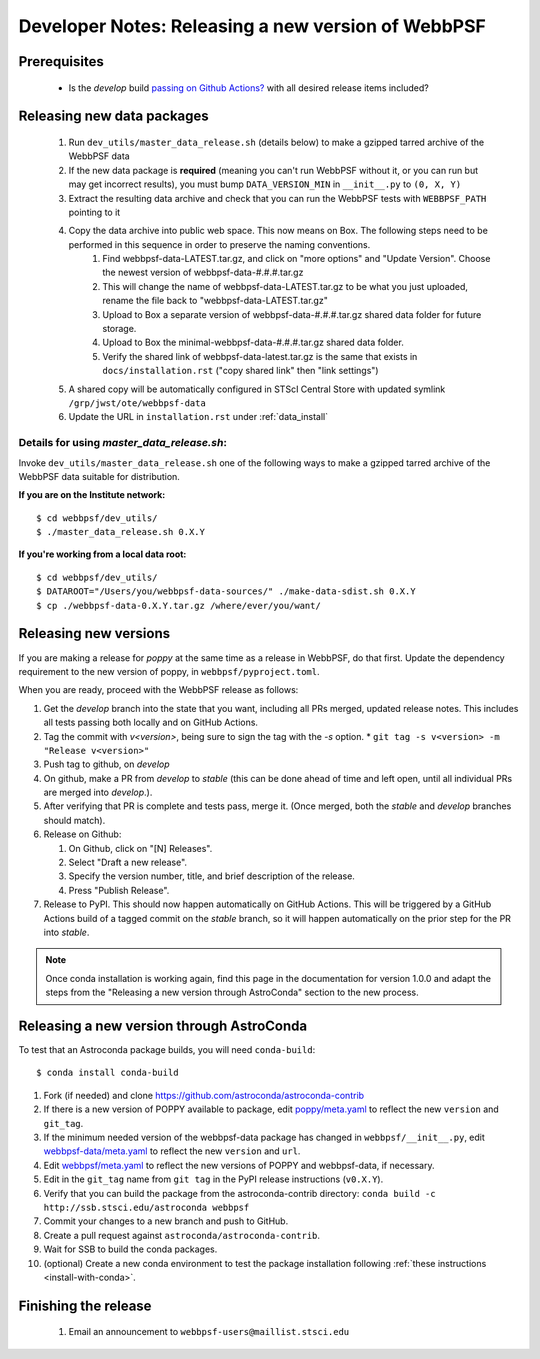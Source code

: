 ***************************************************
Developer Notes: Releasing a new version of WebbPSF
***************************************************

Prerequisites
=============

 * Is the `develop` build `passing on Github Actions? <https://github.com/spacetelescope/webbpsf/actions>`_ with all desired release items included?

Releasing new data packages
===========================

 #. Run ``dev_utils/master_data_release.sh`` (details below) to make a gzipped tarred archive of the WebbPSF data
 #. If the new data package is **required** (meaning you can't run WebbPSF without it, or you can run but may get incorrect results), you must bump ``DATA_VERSION_MIN`` in ``__init__.py`` to ``(0, X, Y)``
 #. Extract the resulting data archive and check that you can run the WebbPSF tests with ``WEBBPSF_PATH`` pointing to it
 #. Copy the data archive into public web space. This now means on Box. The following steps need to be performed in this sequence in order to preserve the naming conventions.
     #. Find webbpsf-data-LATEST.tar.gz, and click on "more options" and "Update Version".  Choose the newest version of webbpsf-data-#.#.#.tar.gz
     #. This will change the name of webbpsf-data-LATEST.tar.gz to be what you just uploaded, rename the file back to "webbpsf-data-LATEST.tar.gz"
     #. Upload to Box a separate version of webbpsf-data-#.#.#.tar.gz shared data folder for future storage.
     #. Upload to Box the minimal-webbpsf-data-#.#.#.tar.gz shared data folder.
     #. Verify the shared link of webbpsf-data-latest.tar.gz is the same that exists in ``docs/installation.rst`` ("copy shared link" then "link settings")

 #. A shared copy will be automatically configured in STScI Central Store with updated symlink ``/grp/jwst/ote/webbpsf-data``
 #. Update the URL in ``installation.rst`` under :ref:`data_install`

Details for using `master_data_release.sh`:
-------------------------------------------

Invoke ``dev_utils/master_data_release.sh`` one of the following ways to make a gzipped tarred archive of the WebbPSF data suitable for distribution.

**If you are on the Institute network:** ::

   $ cd webbpsf/dev_utils/
   $ ./master_data_release.sh 0.X.Y

**If you're working from a local data root:** ::

   $ cd webbpsf/dev_utils/
   $ DATAROOT="/Users/you/webbpsf-data-sources/" ./make-data-sdist.sh 0.X.Y
   $ cp ./webbpsf-data-0.X.Y.tar.gz /where/ever/you/want/

Releasing new versions
======================

If you are making a release for `poppy` at the same time as a release in WebbPSF, do that first.
Update the dependency requirement to the new version of poppy, in ``webbpsf/pyproject.toml``.

When you are ready, proceed with the WebbPSF release as follows:

#. Get the `develop` branch into the state that you want, including all PRs merged, updated release notes. This includes all tests passing both locally and on GitHub Actions.
#. Tag the commit with `v<version>`, being sure to sign the tag with the `-s` option.
   * ``git tag -s v<version> -m "Release v<version>"``

#. Push tag to github, on `develop`
#. On github, make a PR from `develop` to `stable` (this can be done ahead of time and left open, until all individual PRs are merged into `develop`.).
#. After verifying that PR is complete and tests pass, merge it. (Once merged, both the `stable` and `develop` branches should match).
#. Release on Github:

   #. On Github, click on "[N] Releases".
   #. Select "Draft a new release".
   #. Specify the version number, title, and brief description of the release.
   #. Press "Publish Release".

#. Release to PyPI. This should now happen automatically on GitHub Actions. This will be triggered by a GitHub Actions build of a tagged commit on the `stable` branch, so it will happen automatically on the prior step for the PR into `stable`.

.. note::

  Once conda installation is working again, find this page in the documentation
  for version 1.0.0 and adapt the steps from the "Releasing a new version
  through AstroConda" section to the new process.

Releasing a new version through AstroConda
==========================================

To test that an Astroconda package builds, you will need ``conda-build``::

   $ conda install conda-build

#. Fork (if needed) and clone https://github.com/astroconda/astroconda-contrib
#. If there is a new version of POPPY available to package, edit `poppy/meta.yaml <https://github.com/astroconda/astroconda-contrib/blob/master/poppy/meta.yaml>`_ to reflect the new ``version`` and ``git_tag``.
#. If the minimum needed version of the webbpsf-data package has changed in ``webbpsf/__init__.py``, edit `webbpsf-data/meta.yaml <https://github.com/astroconda/astroconda-contrib/blob/master/webbpsf-data/meta.yaml>`_ to reflect the new ``version`` and ``url``.
#. Edit `webbpsf/meta.yaml <https://github.com/astroconda/astroconda-contrib/blob/master/webbpsf/meta.yaml>`_ to reflect the new versions of POPPY and webbpsf-data, if necessary.
#. Edit in the ``git_tag`` name from ``git tag`` in the PyPI release instructions (``v0.X.Y``).
#. Verify that you can build the package from the astroconda-contrib directory: ``conda build -c http://ssb.stsci.edu/astroconda webbpsf``
#. Commit your changes to a new branch and push to GitHub.
#. Create a pull request against ``astroconda/astroconda-contrib``.
#. Wait for SSB to build the conda packages.
#. (optional) Create a new conda environment to test the package installation following :ref:`these instructions <install-with-conda>`.


Finishing the release
=====================

 #. Email an announcement to ``webbpsf-users@maillist.stsci.edu``


